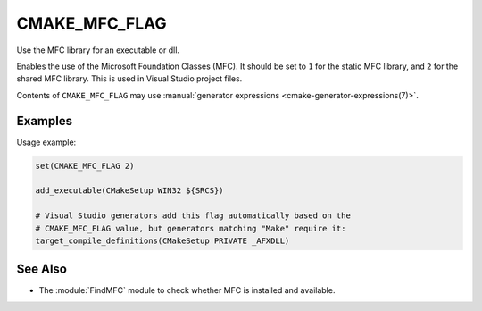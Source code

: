 CMAKE_MFC_FLAG
--------------

Use the MFC library for an executable or dll.

Enables the use of the Microsoft Foundation Classes (MFC).
It should be set to ``1`` for the static MFC library, and
``2`` for the shared MFC library.  This is used in Visual Studio
project files.

Contents of ``CMAKE_MFC_FLAG`` may use
:manual:`generator expressions <cmake-generator-expressions(7)>`.

Examples
^^^^^^^^

Usage example:

.. code-block:: cmake

  set(CMAKE_MFC_FLAG 2)

  add_executable(CMakeSetup WIN32 ${SRCS})

  # Visual Studio generators add this flag automatically based on the
  # CMAKE_MFC_FLAG value, but generators matching "Make" require it:
  target_compile_definitions(CMakeSetup PRIVATE _AFXDLL)

See Also
^^^^^^^^

* The :module:`FindMFC` module to check whether MFC is installed and available.
